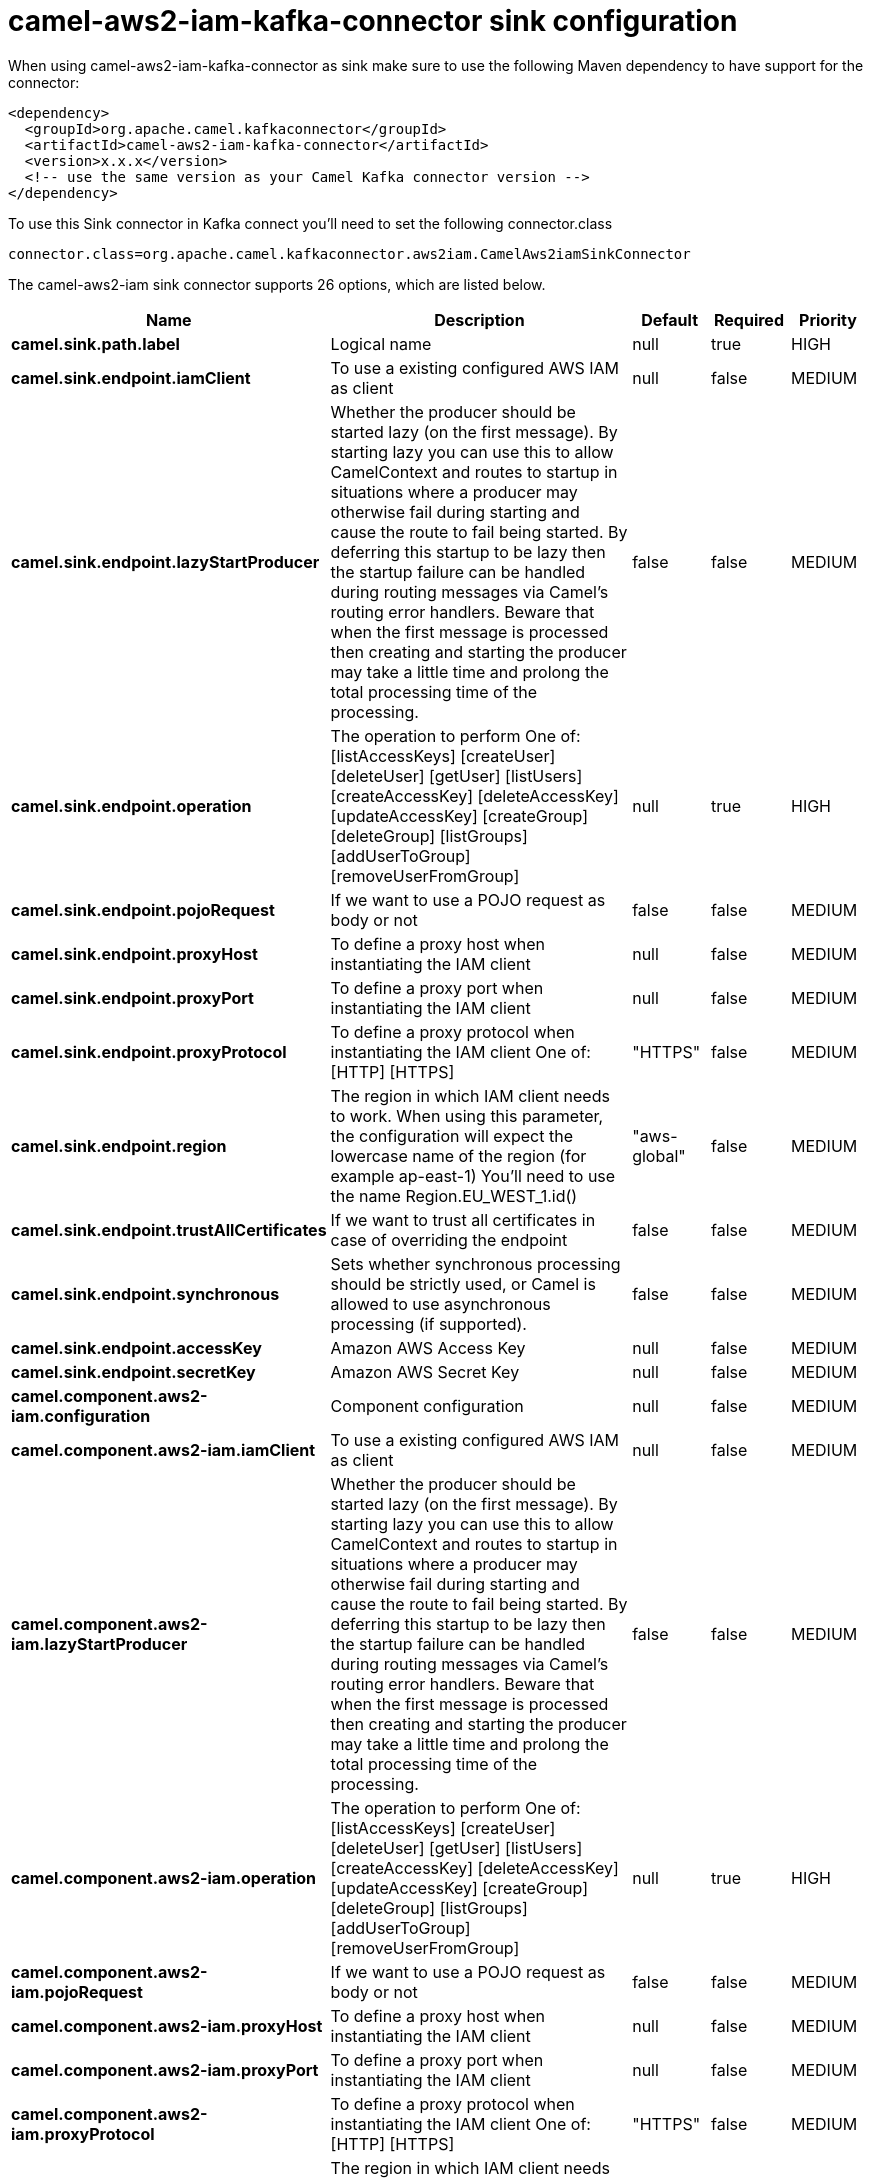 // kafka-connector options: START
[[camel-aws2-iam-kafka-connector-sink]]
= camel-aws2-iam-kafka-connector sink configuration

When using camel-aws2-iam-kafka-connector as sink make sure to use the following Maven dependency to have support for the connector:

[source,xml]
----
<dependency>
  <groupId>org.apache.camel.kafkaconnector</groupId>
  <artifactId>camel-aws2-iam-kafka-connector</artifactId>
  <version>x.x.x</version>
  <!-- use the same version as your Camel Kafka connector version -->
</dependency>
----

To use this Sink connector in Kafka connect you'll need to set the following connector.class

[source,java]
----
connector.class=org.apache.camel.kafkaconnector.aws2iam.CamelAws2iamSinkConnector
----


The camel-aws2-iam sink connector supports 26 options, which are listed below.



[width="100%",cols="2,5,^1,1,1",options="header"]
|===
| Name | Description | Default | Required | Priority
| *camel.sink.path.label* | Logical name | null | true | HIGH
| *camel.sink.endpoint.iamClient* | To use a existing configured AWS IAM as client | null | false | MEDIUM
| *camel.sink.endpoint.lazyStartProducer* | Whether the producer should be started lazy (on the first message). By starting lazy you can use this to allow CamelContext and routes to startup in situations where a producer may otherwise fail during starting and cause the route to fail being started. By deferring this startup to be lazy then the startup failure can be handled during routing messages via Camel's routing error handlers. Beware that when the first message is processed then creating and starting the producer may take a little time and prolong the total processing time of the processing. | false | false | MEDIUM
| *camel.sink.endpoint.operation* | The operation to perform One of: [listAccessKeys] [createUser] [deleteUser] [getUser] [listUsers] [createAccessKey] [deleteAccessKey] [updateAccessKey] [createGroup] [deleteGroup] [listGroups] [addUserToGroup] [removeUserFromGroup] | null | true | HIGH
| *camel.sink.endpoint.pojoRequest* | If we want to use a POJO request as body or not | false | false | MEDIUM
| *camel.sink.endpoint.proxyHost* | To define a proxy host when instantiating the IAM client | null | false | MEDIUM
| *camel.sink.endpoint.proxyPort* | To define a proxy port when instantiating the IAM client | null | false | MEDIUM
| *camel.sink.endpoint.proxyProtocol* | To define a proxy protocol when instantiating the IAM client One of: [HTTP] [HTTPS] | "HTTPS" | false | MEDIUM
| *camel.sink.endpoint.region* | The region in which IAM client needs to work. When using this parameter, the configuration will expect the lowercase name of the region (for example ap-east-1) You'll need to use the name Region.EU_WEST_1.id() | "aws-global" | false | MEDIUM
| *camel.sink.endpoint.trustAllCertificates* | If we want to trust all certificates in case of overriding the endpoint | false | false | MEDIUM
| *camel.sink.endpoint.synchronous* | Sets whether synchronous processing should be strictly used, or Camel is allowed to use asynchronous processing (if supported). | false | false | MEDIUM
| *camel.sink.endpoint.accessKey* | Amazon AWS Access Key | null | false | MEDIUM
| *camel.sink.endpoint.secretKey* | Amazon AWS Secret Key | null | false | MEDIUM
| *camel.component.aws2-iam.configuration* | Component configuration | null | false | MEDIUM
| *camel.component.aws2-iam.iamClient* | To use a existing configured AWS IAM as client | null | false | MEDIUM
| *camel.component.aws2-iam.lazyStartProducer* | Whether the producer should be started lazy (on the first message). By starting lazy you can use this to allow CamelContext and routes to startup in situations where a producer may otherwise fail during starting and cause the route to fail being started. By deferring this startup to be lazy then the startup failure can be handled during routing messages via Camel's routing error handlers. Beware that when the first message is processed then creating and starting the producer may take a little time and prolong the total processing time of the processing. | false | false | MEDIUM
| *camel.component.aws2-iam.operation* | The operation to perform One of: [listAccessKeys] [createUser] [deleteUser] [getUser] [listUsers] [createAccessKey] [deleteAccessKey] [updateAccessKey] [createGroup] [deleteGroup] [listGroups] [addUserToGroup] [removeUserFromGroup] | null | true | HIGH
| *camel.component.aws2-iam.pojoRequest* | If we want to use a POJO request as body or not | false | false | MEDIUM
| *camel.component.aws2-iam.proxyHost* | To define a proxy host when instantiating the IAM client | null | false | MEDIUM
| *camel.component.aws2-iam.proxyPort* | To define a proxy port when instantiating the IAM client | null | false | MEDIUM
| *camel.component.aws2-iam.proxyProtocol* | To define a proxy protocol when instantiating the IAM client One of: [HTTP] [HTTPS] | "HTTPS" | false | MEDIUM
| *camel.component.aws2-iam.region* | The region in which IAM client needs to work. When using this parameter, the configuration will expect the lowercase name of the region (for example ap-east-1) You'll need to use the name Region.EU_WEST_1.id() | "aws-global" | false | MEDIUM
| *camel.component.aws2-iam.trustAllCertificates* | If we want to trust all certificates in case of overriding the endpoint | false | false | MEDIUM
| *camel.component.aws2-iam.autowiredEnabled* | Whether autowiring is enabled. This is used for automatic autowiring options (the option must be marked as autowired) by looking up in the registry to find if there is a single instance of matching type, which then gets configured on the component. This can be used for automatic configuring JDBC data sources, JMS connection factories, AWS Clients, etc. | true | false | MEDIUM
| *camel.component.aws2-iam.accessKey* | Amazon AWS Access Key | null | false | MEDIUM
| *camel.component.aws2-iam.secretKey* | Amazon AWS Secret Key | null | false | MEDIUM
|===



The camel-aws2-iam sink connector has no converters out of the box.





The camel-aws2-iam sink connector has no transforms out of the box.





The camel-aws2-iam sink connector has no aggregation strategies out of the box.
// kafka-connector options: END

